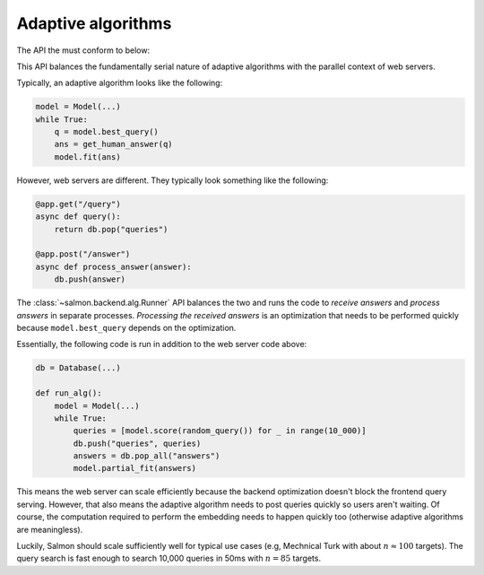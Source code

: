 Adaptive algorithms
===================

The API the must conform to below:


.. autosummary::

   salmon.backend.alg.Runner

This API balances the fundamentally serial nature of adaptive algorithms with
the parallel context of web servers.

Typically, an adaptive algorithm looks like the following:

.. code-block:: python

   model = Model(...)
   while True:
       q = model.best_query()
       ans = get_human_answer(q)
       model.fit(ans)

However, web servers are different. They typically look something like the
following:

.. code-block:: python

   @app.get("/query")
   async def query():
       return db.pop("queries")

   @app.post("/answer")
   async def process_answer(answer):
       db.push(answer)

The :class:`~salmon.backend.alg.Runner` API balances the two and runs the code
to `receive answers` and `process answers` in separate processes.
`Processing the received answers` is an optimization that needs to be performed
quickly because ``model.best_query`` depends on the optimization.

Essentially, the following code is run in addition to the web server code
above:

.. code-block:: python

   db = Database(...)

   def run_alg():
       model = Model(...)
       while True:
           queries = [model.score(random_query()) for _ in range(10_000)]
           db.push("queries", queries)
           answers = db.pop_all("answers")
           model.partial_fit(answers)

This means the web server can scale efficiently because the backend
optimization doesn't block the frontend query serving. However, that also means
the adaptive algorithm needs to post queries quickly so users aren't waiting.
Of course, the computation required to perform the embedding needs to happen
quickly too (otherwise adaptive algorithms are meaningless).

Luckily, Salmon should scale sufficiently well for typical use cases (e.g,
Mechnical Turk with about :math:`n \approx 100` targets). The query search is
fast enough to search 10,000 queries in 50ms with :math:`n = 85` targets.
